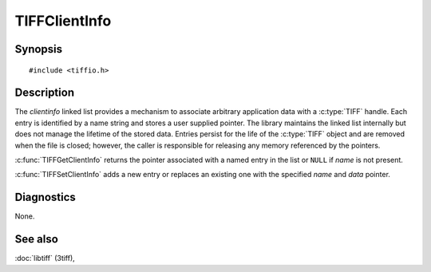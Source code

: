 TIFFClientInfo
==============

Synopsis
--------

.. highlight:: c

::

    #include <tiffio.h>

.. c:function:: void *TIFFGetClientInfo(TIFF* tif, const char *name)

.. c:function:: void TIFFSetClientInfo(TIFF* tif, void *data, const char *name)

Description
-----------

The *clientinfo* linked list provides a mechanism to associate arbitrary
application data with a :c:type:`TIFF` handle.  Each entry is identified by a
name string and stores a user supplied pointer.  The library maintains the
linked list internally but does not manage the lifetime of the stored data.
Entries persist for the life of the :c:type:`TIFF` object and are removed when
the file is closed; however, the caller is responsible for releasing any memory
referenced by the pointers.

:c:func:`TIFFGetClientInfo` returns the pointer associated with a named entry in
the list or ``NULL`` if *name* is not present.

:c:func:`TIFFSetClientInfo` adds a new entry or replaces an existing one with
the specified *name* and *data* pointer.

Diagnostics
-----------

None.

See also
--------

:doc:`libtiff` (3tiff),
